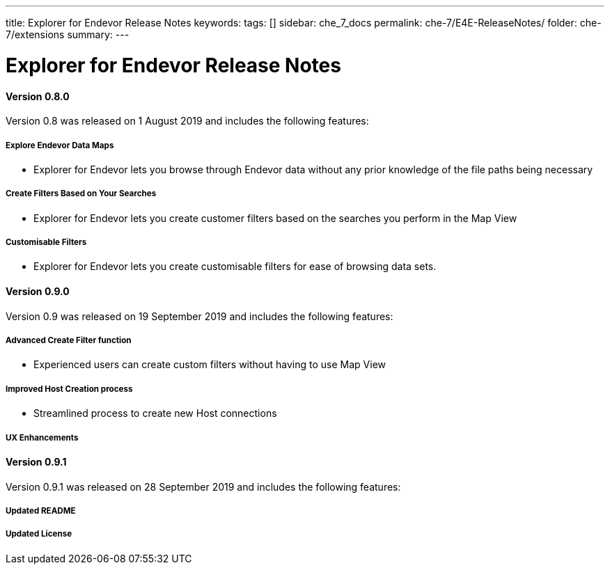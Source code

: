 ---
title: Explorer for Endevor Release Notes
keywords:
tags: []
sidebar: che_7_docs
permalink: che-7/E4E-ReleaseNotes/
folder: che-7/extensions
summary:
---

[id="E4E-ReleaseNotes"]
= Explorer for Endevor Release Notes

:context: E4E-ReleaseNotes

#### Version 0.8.0
Version 0.8 was released on 1 August 2019 and includes the following features:

##### Explore Endevor Data Maps
- Explorer for Endevor lets you browse through Endevor data without any prior knowledge of the file paths being necessary

##### Create Filters Based on Your Searches
- Explorer for Endevor lets you create customer filters based on the searches you perform in the Map View

##### Customisable Filters
- Explorer for Endevor lets you create customisable filters for ease of browsing data sets.

#### Version 0.9.0
Version 0.9 was released on 19 September 2019 and includes the following features:

##### Advanced Create Filter function
- Experienced users can create custom filters without having to use Map View

##### Improved Host Creation process
- Streamlined process to create new Host connections

##### UX Enhancements

#### Version 0.9.1
Version 0.9.1 was released on 28 September 2019 and includes the following features:

##### Updated README

##### Updated License
